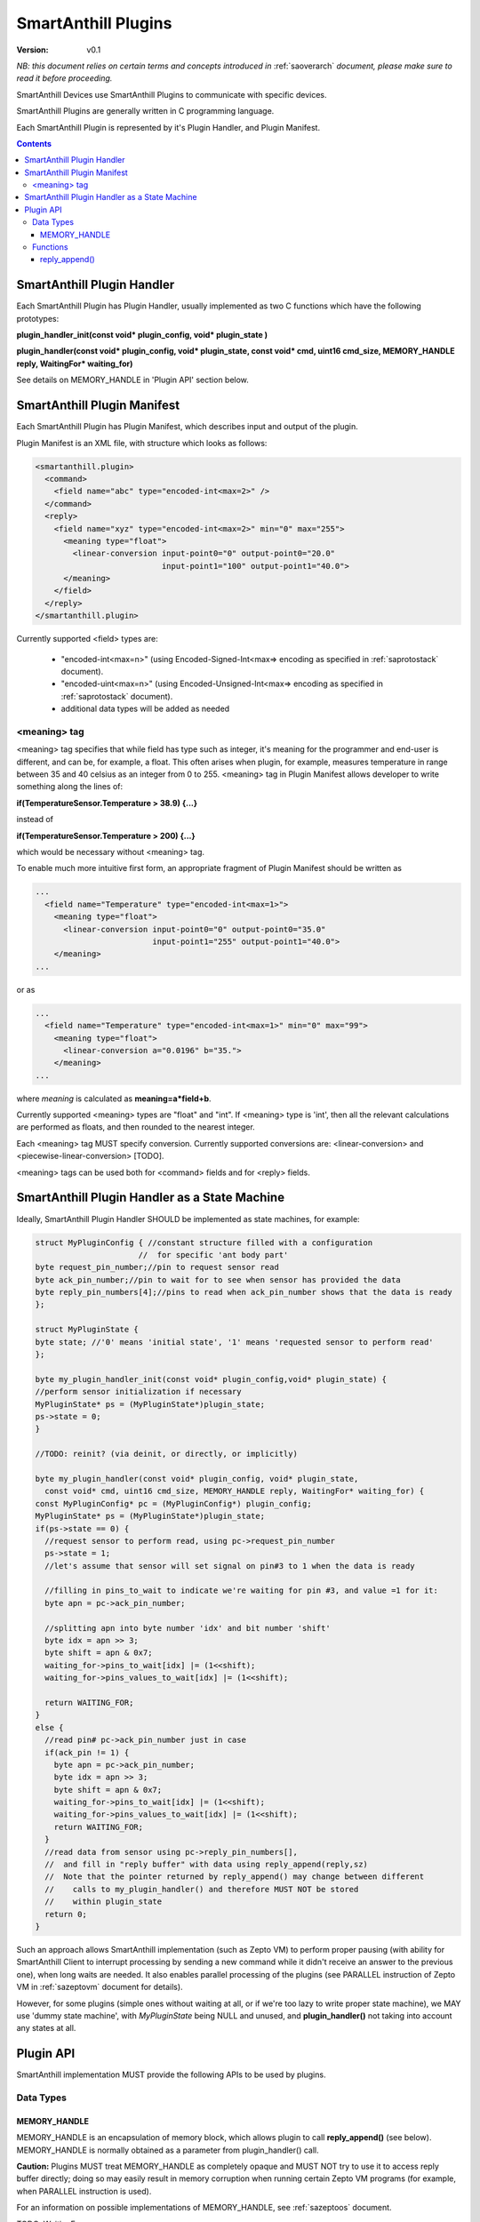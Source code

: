 ..  Copyright (c) 2015, OLogN Technologies AG. All rights reserved.
    Redistribution and use of this file in source (.rst) and compiled
    (.html, .pdf, etc.) forms, with or without modification, are permitted
    provided that the following conditions are met:
        * Redistributions in source form must retain the above copyright
          notice, this list of conditions and the following disclaimer.
        * Redistributions in compiled form must reproduce the above copyright
          notice, this list of conditions and the following disclaimer in the
          documentation and/or other materials provided with the distribution.
        * Neither the name of the OLogN Technologies AG nor the names of its
          contributors may be used to endorse or promote products derived from
          this software without specific prior written permission.
    THIS SOFTWARE IS PROVIDED BY THE COPYRIGHT HOLDERS AND CONTRIBUTORS "AS IS"
    AND ANY EXPRESS OR IMPLIED WARRANTIES, INCLUDING, BUT NOT LIMITED TO, THE
    IMPLIED WARRANTIES OF MERCHANTABILITY AND FITNESS FOR A PARTICULAR PURPOSE
    ARE DISCLAIMED. IN NO EVENT SHALL OLogN Technologies AG BE LIABLE FOR ANY
    DIRECT, INDIRECT, INCIDENTAL, SPECIAL, EXEMPLARY, OR CONSEQUENTIAL DAMAGES
    (INCLUDING, BUT NOT LIMITED TO, PROCUREMENT OF SUBSTITUTE GOODS OR
    SERVICES; LOSS OF USE, DATA, OR PROFITS; OR BUSINESS INTERRUPTION) HOWEVER
    CAUSED AND ON ANY THEORY OF LIABILITY, WHETHER IN CONTRACT, STRICT
    LIABILITY, OR TORT (INCLUDING NEGLIGENCE OR OTHERWISE) ARISING IN ANY WAY
    OUT OF THE USE OF THIS SOFTWARE, EVEN IF ADVISED OF THE POSSIBILITY OF SUCH
    DAMAGE SUCH DAMAGE

.. _saplugin:

SmartAnthill Plugins
====================

:Version:   v0.1

*NB: this document relies on certain terms and concepts introduced in* :ref:`saoverarch` *document, please make sure to read it before proceeding.*

SmartAnthill Devices use SmartAnthill Plugins to communicate with specific devices.

SmartAnthill Plugins are generally written in C programming language.

Each SmartAnthill Plugin is represented by it's Plugin Handler, and Plugin Manifest.


.. contents::


SmartAnthill Plugin Handler
---------------------------

Each SmartAnthill Plugin has Plugin Handler, usually implemented as two C functions which have the following prototypes:

**plugin_handler_init(const void\* plugin_config, void\* plugin_state )**

**plugin_handler(const void\* plugin_config, void\* plugin_state, const void\* cmd, uint16 cmd_size, MEMORY_HANDLE reply, WaitingFor\* waiting_for)**

See details on MEMORY_HANDLE in 'Plugin API' section below.

SmartAnthill Plugin Manifest
----------------------------

Each SmartAnthill Plugin has Plugin Manifest, which describes input and output of the plugin.

Plugin Manifest is an XML file, with structure which looks as follows:

.. code-block:: xml

  <smartanthill.plugin>
    <command>
      <field name="abc" type="encoded-int<max=2>" />
    </command>
    <reply>
      <field name="xyz" type="encoded-int<max=2>" min="0" max="255">
        <meaning type="float">
          <linear-conversion input-point0="0" output-point0="20.0"
                             input-point1="100" output-point1="40.0">
        </meaning>
      </field>
    </reply>
  </smartanthill.plugin>

Currently supported <field> types are:

  * "encoded-int<max=n>" (using Encoded-Signed-Int<max=> encoding as specified in :ref:`saprotostack` document).
  * "encoded-uint<max=n>" (using Encoded-Unsigned-Int<max=> encoding as specified in :ref:`saprotostack` document).
  * additional data types will be added as needed

<meaning> tag
^^^^^^^^^^^^^

<meaning> tag specifies that while field has type such as integer, it's meaning for the programmer and end-user is different, and can be, for example, a float. This often arises when plugin, for example, measures temperature in range between 35 and 40 celsius as an integer from 0 to 255. <meaning> tag in Plugin Manifest allows developer to write something along the lines of:

**if(TemperatureSensor.Temperature > 38.9) {...}**

instead of

**if(TemperatureSensor.Temperature > 200) {...}**

which would be necessary without <meaning> tag.

To enable much more intuitive first form, an appropriate fragment of Plugin Manifest should be written as

.. code-block:: xml

  ...
    <field name="Temperature" type="encoded-int<max=1>">
      <meaning type="float">
        <linear-conversion input-point0="0" output-point0="35.0"
                           input-point1="255" output-point1="40.0">
      </meaning>
  ...

or as

.. code-block:: xml

  ...
    <field name="Temperature" type="encoded-int<max=1>" min="0" max="99">
      <meaning type="float">
        <linear-conversion a="0.0196" b="35.">
      </meaning>
  ...

where *meaning* is calculated as **meaning=a\*field+b**.

Currently supported <meaning> types are "float" and "int". If <meaning> type is 'int', then all the relevant calculations are performed as floats, and then rounded to the nearest integer.

Each <meaning> tag MUST specify conversion. Currently supported conversions are: <linear-conversion> and <piecewise-linear-conversion> [TODO].

<meaning> tags can be used both for <command> fields and for <reply> fields.

SmartAnthill Plugin Handler as a State Machine
----------------------------------------------

Ideally, SmartAnthill Plugin Handler SHOULD be implemented as state machines, for example:

.. code-block:: c

    struct MyPluginConfig { //constant structure filled with a configuration
                          //  for specific 'ant body part'
    byte request_pin_number;//pin to request sensor read
    byte ack_pin_number;//pin to wait for to see when sensor has provided the data
    byte reply_pin_numbers[4];//pins to read when ack_pin_number shows that the data is ready
    };

    struct MyPluginState {
    byte state; //'0' means 'initial state', '1' means 'requested sensor to perform read'
    };

    byte my_plugin_handler_init(const void* plugin_config,void* plugin_state) {
    //perform sensor initialization if necessary
    MyPluginState* ps = (MyPluginState*)plugin_state;
    ps->state = 0;
    }

    //TODO: reinit? (via deinit, or directly, or implicitly)

    byte my_plugin_handler(const void* plugin_config, void* plugin_state,
      const void* cmd, uint16 cmd_size, MEMORY_HANDLE reply, WaitingFor* waiting_for) {
    const MyPluginConfig* pc = (MyPluginConfig*) plugin_config;
    MyPluginState* ps = (MyPluginState*)plugin_state;
    if(ps->state == 0) {
      //request sensor to perform read, using pc->request_pin_number
      ps->state = 1;
      //let's assume that sensor will set signal on pin#3 to 1 when the data is ready

      //filling in pins_to_wait to indicate we're waiting for pin #3, and value =1 for it:
      byte apn = pc->ack_pin_number;

      //splitting apn into byte number 'idx' and bit number 'shift'
      byte idx = apn >> 3;
      byte shift = apn & 0x7;
      waiting_for->pins_to_wait[idx] |= (1<<shift);
      waiting_for->pins_values_to_wait[idx] |= (1<<shift);

      return WAITING_FOR;
    }
    else {
      //read pin# pc->ack_pin_number just in case
      if(ack_pin != 1) {
        byte apn = pc->ack_pin_number;
        byte idx = apn >> 3;
        byte shift = apn & 0x7;
        waiting_for->pins_to_wait[idx] |= (1<<shift);
        waiting_for->pins_values_to_wait[idx] |= (1<<shift);
        return WAITING_FOR;
      }
      //read data from sensor using pc->reply_pin_numbers[],
      //  and fill in "reply buffer" with data using reply_append(reply,sz)
      //  Note that the pointer returned by reply_append() may change between different
      //    calls to my_plugin_handler() and therefore MUST NOT be stored
      //    within plugin_state
      return 0;
    }

Such an approach allows SmartAnthill implementation (such as Zepto VM) to perform proper pausing (with ability for SmartAnthill Client to interrupt processing by sending a new command while it didn't receive an answer to the previous one), when long waits are needed. It also enables parallel processing of the plugins (see PARALLEL instruction of Zepto VM in :ref:`sazeptovm` document for details).

However, for some plugins (simple ones without waiting at all, or if we're too lazy to write proper state machine), we MAY use 'dummy state machine', with *MyPluginState* being NULL and unused, and **plugin_handler()** not taking into account any states at all.


Plugin API
----------

SmartAnthill implementation MUST provide the following APIs to be used by plugins.

Data Types
^^^^^^^^^^

MEMORY_HANDLE
'''''''''''''

MEMORY_HANDLE is an encapsulation of memory block, which allows plugin to call **reply_append()** (see below). MEMORY_HANDLE is normally obtained as a parameter from plugin_handler() call.

**Caution:** Plugins MUST treat MEMORY_HANDLE as completely opaque and MUST NOT try to use it to access reply buffer directly; doing so may easily result in memory corruption when running certain Zepto VM programs (for example, when PARALLEL instruction is used).

For an information on possible implementations of MEMORY_HANDLE, see :ref:`sazeptoos` document.

TODO: WaitingFor

Functions
^^^^^^^^^

reply_append()
''''''''''''''

**void\* reply_append(MEMORY_HANDLE handle, uint16 sz);**

reply_append() allocates 'sz' bytes within "reply buffer" specified by handle and returns a pointer to this allocated buffer. This buffer can be then filled with plugin's reply.

**Caution:** note that the pointer returned by reply_append() is temporary and may change between different calls to the same plugin, i.e. this pointer (or derivatives) MUST NOT be stored as a part of the plugin state; storing offsets is fine.

TODO: describe error conditions (such as lack of space in buffer)

TODO: parse/compose

